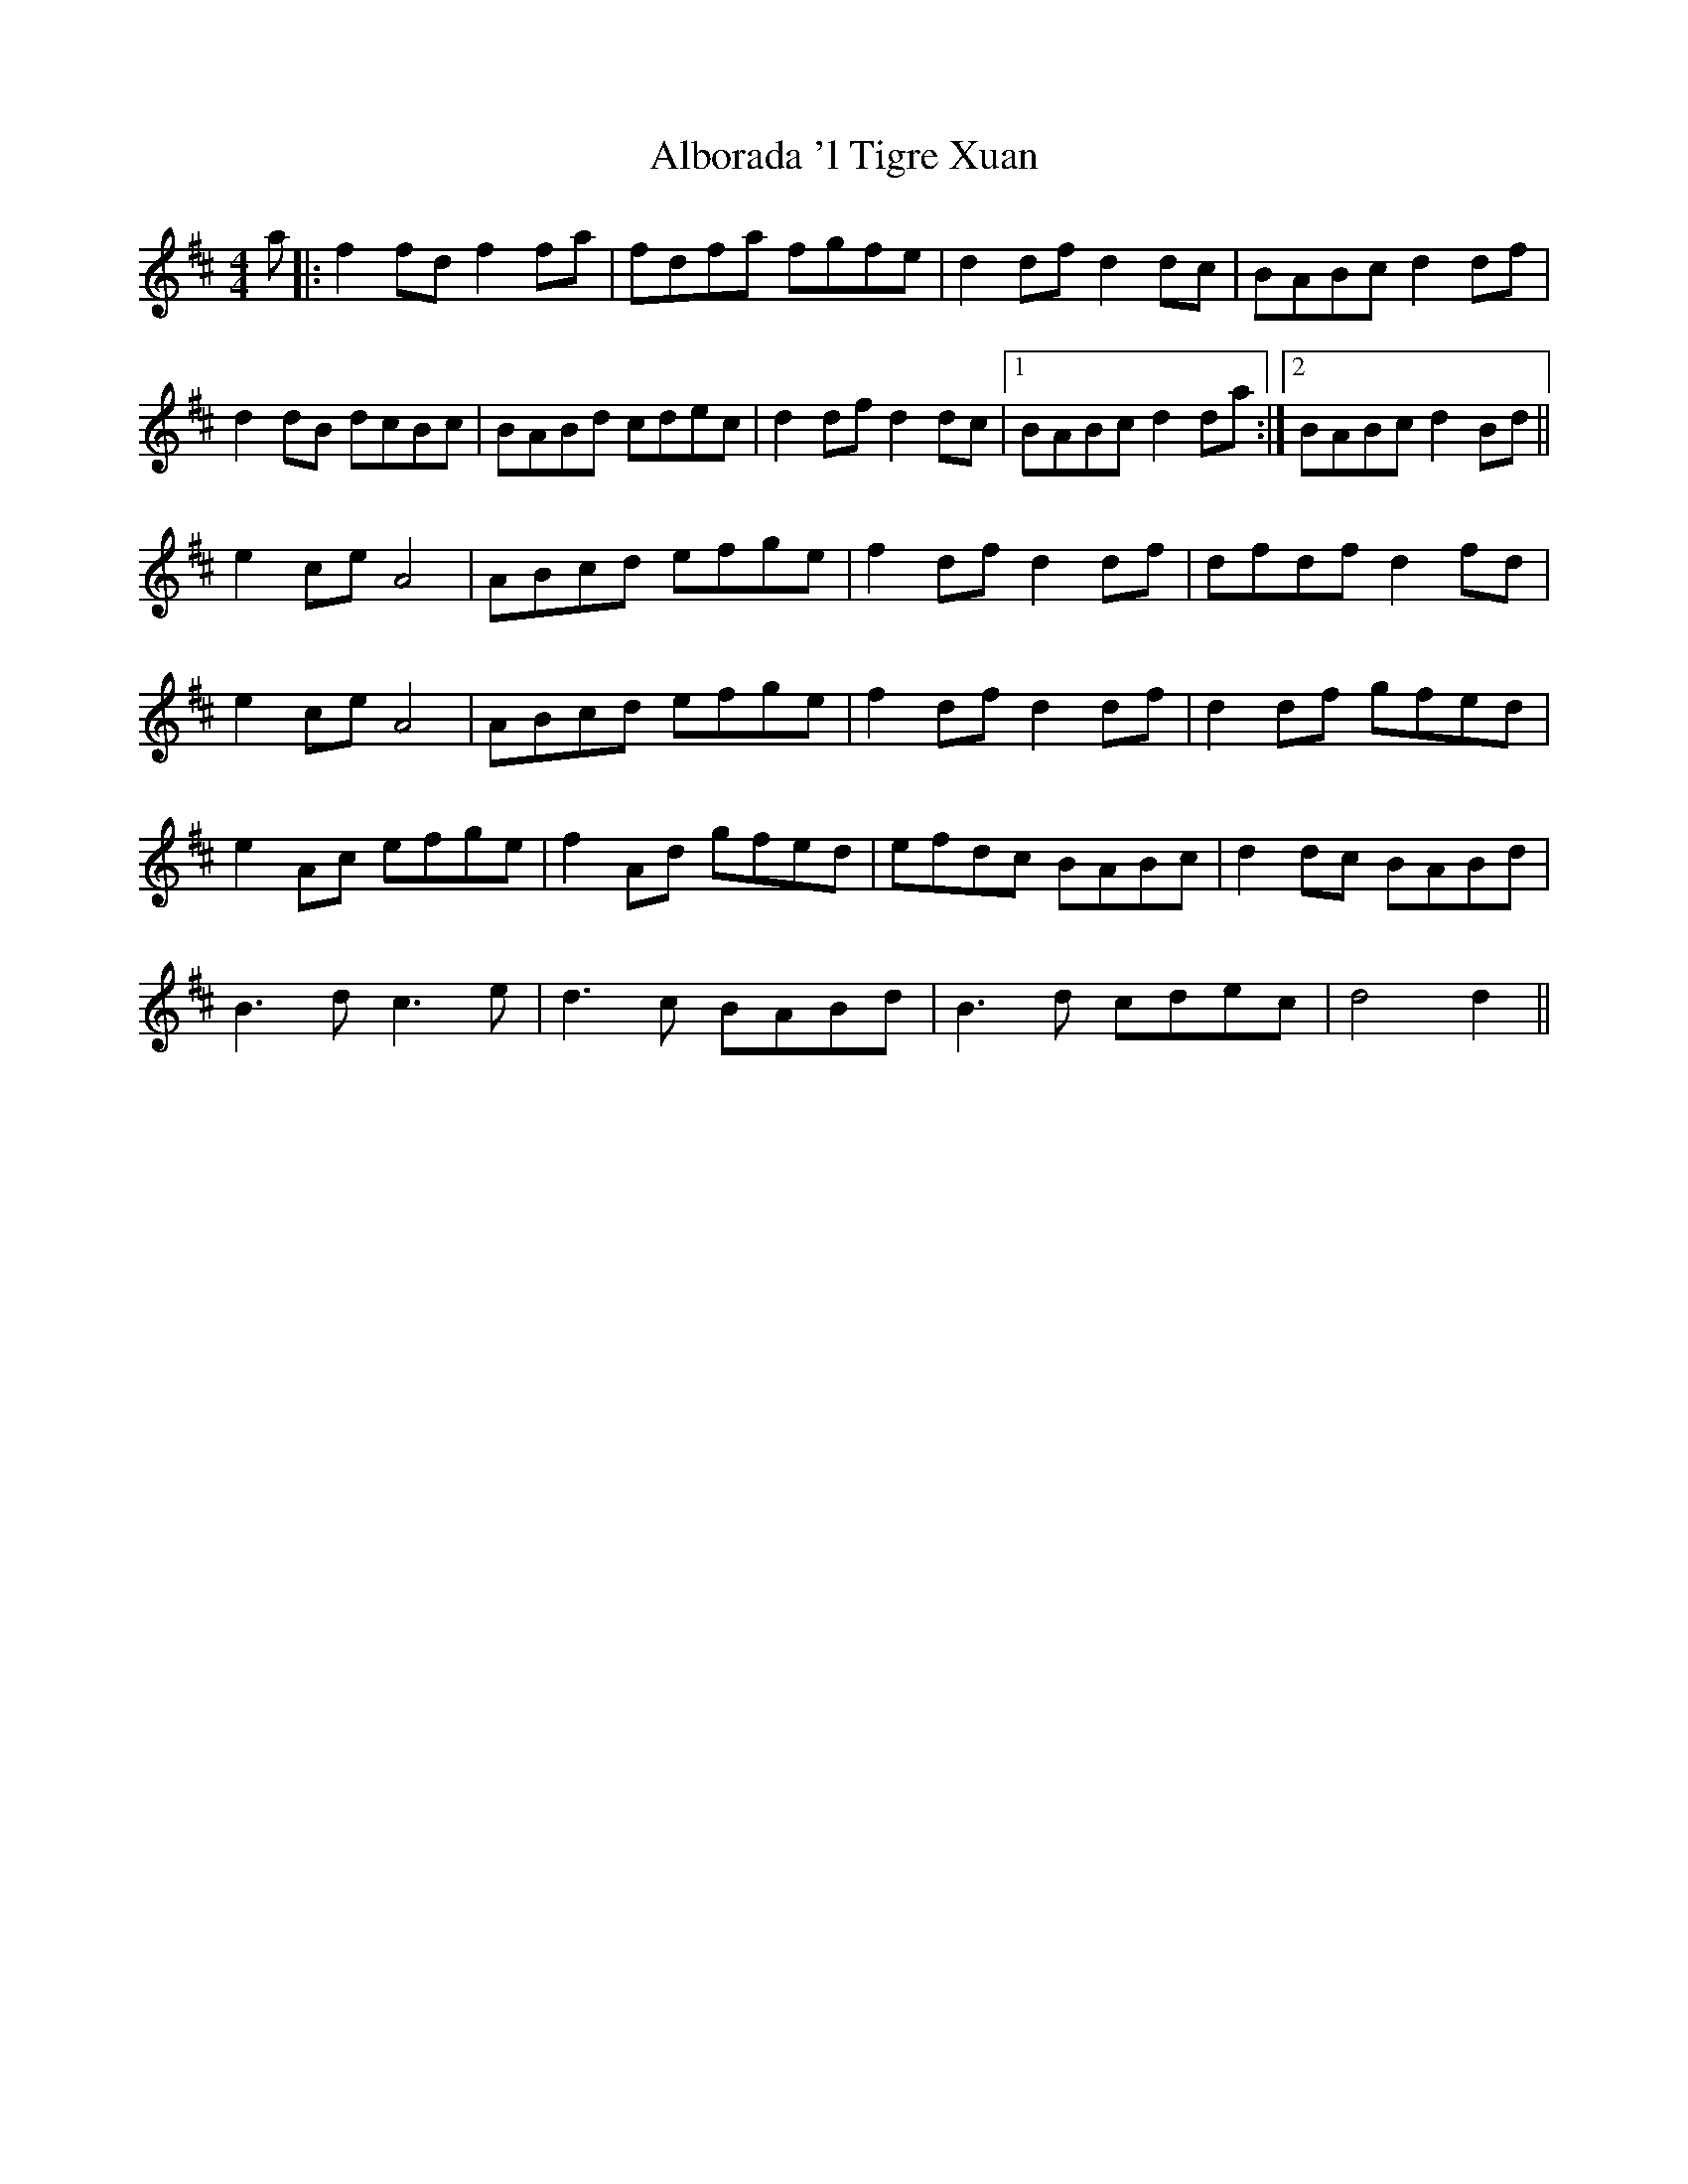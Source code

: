 X: 838
T: Alborada 'l Tigre Xuan
R: reel
M: 4/4
K: Dmajor
a|:f2fd f2fa|fdfa fgfe|d2df d2dc|BABc d2df|
d2dB dcBc|BABd cdec|d2df d2dc|1 BABc d2da:|2 BABc d2Bd||
e2ce A4|ABcd efge|f2df d2df|dfdf d2fd|
e2ce A4|ABcd efge|f2df d2df|d2df gfed|
e2Ac efge|f2Ad gfed|efdc BABc|d2dc BABd|
B2>d2 c2>e2|d2>c2 BABd|B2>d2 cdec|d4d2>||

